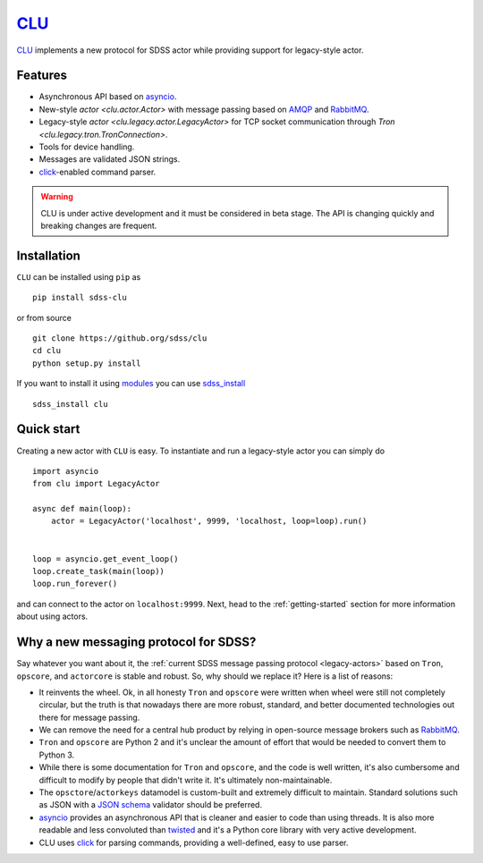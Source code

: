 `CLU <https://tron.fandom.com/wiki/Clu>`__
==========================================

|Build Status| |Coverage Status| |py37|


`CLU <https://tron.fandom.com/wiki/Clu>`_ implements a new protocol for SDSS actor while providing support for legacy-style actor.


Features
--------

- Asynchronous API based on `asyncio <https://docs.python.org/3/library/asyncio.html>`_.
- New-style `actor <clu.actor.Actor>` with message passing based on `AMQP <https://www.amqp.org/>`_ and `RabbitMQ <https://rabbitmq.com>`_.
- Legacy-style `actor <clu.legacy.actor.LegacyActor>` for TCP socket communication through `Tron <clu.legacy.tron.TronConnection>`.
- Tools for device handling.
- Messages are validated JSON strings.
- `click <https://click.palletsprojects.com/en/7.x/>`__-enabled command parser.

.. warning:: CLU is under active development and it must be considered in beta stage. The API is changing quickly and breaking changes are frequent.


Installation
------------

``CLU`` can be installed using ``pip`` as ::

    pip install sdss-clu

or from source ::

    git clone https://github.org/sdss/clu
    cd clu
    python setup.py install

If you want to install it using `modules <http://modules.sourceforge.net/>`_ you can use `sdss_install <https://github.com/sdss/sdss_install>`_ ::

    sdss_install clu


Quick start
-----------

Creating a new actor with ``CLU`` is easy. To instantiate and run a legacy-style actor you can simply do ::

    import asyncio
    from clu import LegacyActor

    async def main(loop):
        actor = LegacyActor('localhost', 9999, 'localhost, loop=loop).run()


    loop = asyncio.get_event_loop()
    loop.create_task(main(loop))
    loop.run_forever()

and can connect to the actor on ``localhost:9999``. Next, head to the :ref:`getting-started` section for more information about using actors.


Why a new messaging protocol for SDSS?
--------------------------------------

Say whatever you want about it, the :ref:`current SDSS message passing protocol <legacy-actors>` based on ``Tron``, ``opscore``, and ``actorcore`` is stable and robust. So, why should we replace it? Here is a list of reasons:

- It reinvents the wheel. Ok, in all honesty ``Tron`` and ``opscore`` were written when wheel were still not completely circular, but the truth is that nowadays there are more robust, standard, and better documented technologies out there for message passing.
- We can remove the need for a central hub product by relying in open-source message brokers such as `RabbitMQ <https://rabbitmq.com>`__.
- ``Tron`` and ``opscore`` are Python 2 and it's unclear the amount of effort that would be needed to convert them to Python 3.
- While there is some documentation for ``Tron`` and ``opscore``, and the code is well written, it's also cumbersome and difficult to modify by people that didn't write it. It's ultimately non-maintainable.
- The ``opsctore``/``actorkeys`` datamodel is custom-built and extremely difficult to maintain. Standard solutions such as JSON with a `JSON schema <https://json-schema.org/>`__ validator should be preferred.
- `asyncio <https://docs.python.org/3/library/asyncio.html>`__ provides an asynchronous API that is cleaner and easier to code than using threads. It is also more readable and less convoluted than `twisted <https://twistedmatrix.com/trac/>`__ and it's a Python core library with very active development.
- CLU uses `click <https://click.palletsprojects.com/en/7.x>`__ for parsing commands, providing a well-defined, easy to use parser.


.. |Build Status| image:: https://img.shields.io/travis/rtfd/readthedocs.org.svg?style=flat
    :alt: Build Status
    :target: https://travis-ci.org/sdss/clu

.. |Coverage Status| image:: https://codecov.io/gh/sdss/clu/branch/master/graph/badge.svg
    :alt: Coverage Status
    :scale: 100%
    :target: https://codecov.io/gh/sdss/clu

.. |py37| image:: https://img.shields.io/badge/python-3.7-blue.svg
    :alt: Python 3.7
    :target: https://docs.python.org/3/
